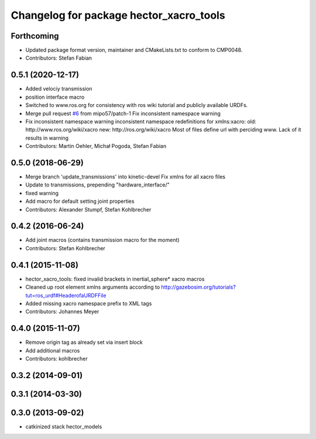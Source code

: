 ^^^^^^^^^^^^^^^^^^^^^^^^^^^^^^^^^^^^^^^^
Changelog for package hector_xacro_tools
^^^^^^^^^^^^^^^^^^^^^^^^^^^^^^^^^^^^^^^^

Forthcoming
-----------
* Updated package format version, maintainer and CMakeLists.txt to conform to CMP0048.
* Contributors: Stefan Fabian

0.5.1 (2020-12-17)
------------------
* Added velociy transmission
* position interface macro
* Switched to www.ros.org for consistency with ros wiki tutorial and publicly available URDFs.
* Merge pull request `#6 <https://github.com/tu-darmstadt-ros-pkg/hector_models/issues/6>`_ from mipo57/patch-1
  Fix inconsistent namespace warning
* Fix inconsistent namespace warning
  inconsistent namespace redefinitions for xmlns:xacro:
  old: http://www.ros.org/wiki/xacro
  new: http://ros.org/wiki/xacro
  Most of files define url with perciding www. Lack of it results in warning
* Contributors: Martin Oehler, Michał Pogoda, Stefan Fabian

0.5.0 (2018-06-29)
------------------
* Merge branch 'update_transmissions' into kinetic-devel
  Fix xmlns for all xacro files
* Update to transmissions, prepending "hardware_interface/"
* fixed warning
* Add macro for default setting joint properties
* Contributors: Alexander Stumpf, Stefan Kohlbrecher

0.4.2 (2016-06-24)
------------------
* Add joint macros (contains transmission macro for the moment)
* Contributors: Stefan Kohlbrecher

0.4.1 (2015-11-08)
------------------
* hector_xacro_tools: fixed invalid brackets in inertial_sphere* xacro macros
* Cleaned up root element xmlns arguments according to http://gazebosim.org/tutorials?tut=ros_urdf#HeaderofaURDFFile
* Added missing xacro namespace prefix to XML tags
* Contributors: Johannes Meyer

0.4.0 (2015-11-07)
------------------
* Remove origin tag as already set via insert block
* Add additional macros
* Contributors: kohlbrecher

0.3.2 (2014-09-01)
------------------

0.3.1 (2014-03-30)
------------------

0.3.0 (2013-09-02)
------------------
* catkinized stack hector_models

